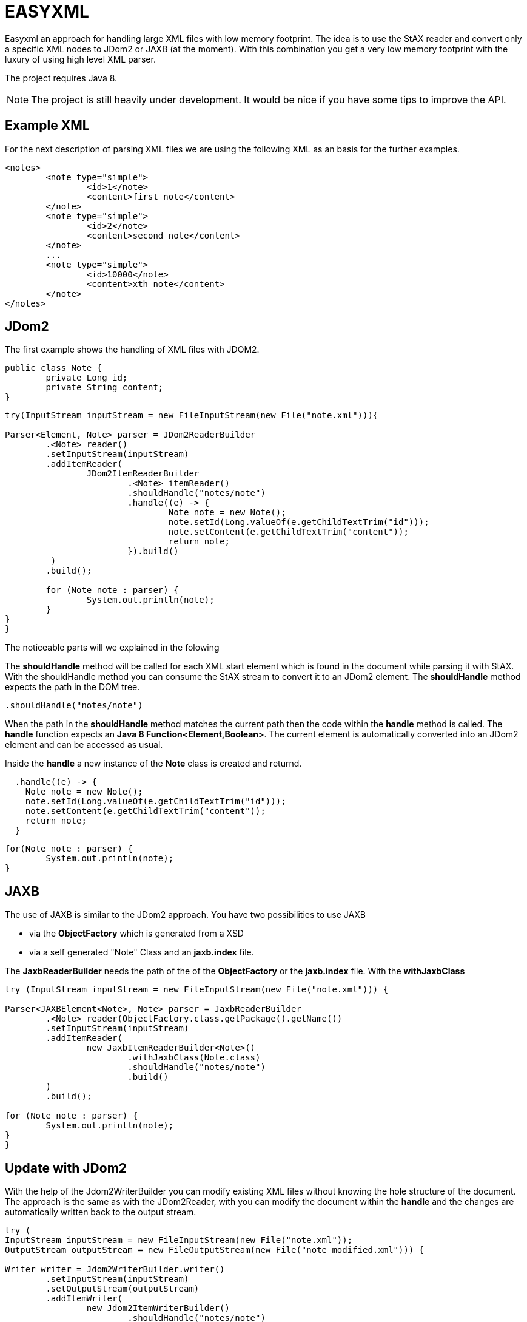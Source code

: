 = EASYXML

Easyxml an approach for handling large XML files with low memory footprint. The idea is to use
the StAX reader and convert only a specific XML nodes to JDom2 or JAXB (at the moment). With this combination
you get a very low memory footprint with the luxury of using high level XML parser.

The project requires Java 8.

NOTE: The project is still heavily under development. It would be nice if you have some tips to improve
the API.

== Example XML

For the next description of parsing XML files we are using the following XML as an basis for the further examples. 

[source,xml]
---------------------------------------------------------------------
<notes>
	<note type="simple">
		<id>1</note>
		<content>first note</content>
	</note>
	<note type="simple">
		<id>2</note>
		<content>second note</content>
	</note>
	...
	<note type="simple">
		<id>10000</note>
		<content>xth note</content>
	</note>
</notes>
---------------------------------------------------------------------

== JDom2

The first example shows the handling of XML files with JDOM2.

[source,java]
---------------------------------------------------------------------
public class Note {
	private Long id;
	private String content;
}
---------------------------------------------------------------------


[source,java]
---------------------------------------------------------------------

try(InputStream inputStream = new FileInputStream(new File("note.xml"))){

Parser<Element, Note> parser = JDom2ReaderBuilder
	.<Note> reader()
	.setInputStream(inputStream)
	.addItemReader(
		JDom2ItemReaderBuilder
			.<Note> itemReader()
			.shouldHandle("notes/note")
			.handle((e) -> {
				Note note = new Note();
				note.setId(Long.valueOf(e.getChildTextTrim("id")));
				note.setContent(e.getChildTextTrim("content"));
				return note;
			}).build()
	 )
	.build();

	for (Note note : parser) {
		System.out.println(note);
	}
}
}
---------------------------------------------------------------------

The noticeable parts will we explained in the folowing

The *shouldHandle* method will be called for each XML start element which is found in the document while parsing it with StAX.
With the shouldHandle method you can consume the StAX stream to convert it to an JDom2 element. The *shouldHandle* method expects 
the path in the DOM tree.

[source,java]
---------------------------------------------------------------------
.shouldHandle("notes/note")
---------------------------------------------------------------------

When the path in the *shouldHandle* method matches the current path then the code within the *handle* method is called. 
The *handle* function expects an *Java 8 Function<Element,Boolean>*. 
The current element is automatically converted into an JDom2 element and can be accessed as usual. 

Inside the *handle* a new instance of the *Note* class is created and returnd.

[source,java]
---------------------------------------------------------------------
  .handle((e) -> {
    Note note = new Note();
    note.setId(Long.valueOf(e.getChildTextTrim("id")));
    note.setContent(e.getChildTextTrim("content"));
    return note;
  }
---------------------------------------------------------------------

 
[source,java]
---------------------------------------------------------------------
for(Note note : parser) {
	System.out.println(note);
}
---------------------------------------------------------------------

== JAXB

The use of JAXB is similar to the JDom2 approach. You have two possibilities to use JAXB 

* via the *ObjectFactory* which is generated from a XSD
* via a self generated "Note" Class and an *jaxb.index* file.

The *JaxbReaderBuilder* needs the path of the of the *ObjectFactory* or the *jaxb.index* file.
With the *withJaxbClass*

[source,java]
---------------------------------------------------------------------
try (InputStream inputStream = new FileInputStream(new File("note.xml"))) {

Parser<JAXBElement<Note>, Note> parser = JaxbReaderBuilder
	.<Note> reader(ObjectFactory.class.getPackage().getName())
	.setInputStream(inputStream)
	.addItemReader(
		new JaxbItemReaderBuilder<Note>()
			.withJaxbClass(Note.class)
			.shouldHandle("notes/note")
			.build()
	)
	.build();

for (Note note : parser) {
	System.out.println(note);
}
}
---------------------------------------------------------------------


== Update with JDom2

With the help of the Jdom2WriterBuilder you can modify existing XML files without knowing the hole structure
of the document. The approach is the same as with the JDom2Reader, with you can modify the document within the
*handle* and the changes are automatically written back to the output stream.

[source,java]
---------------------------------------------------------------------
try (
InputStream inputStream = new FileInputStream(new File("note.xml"));
OutputStream outputStream = new FileOutputStream(new File("note_modified.xml"))) {

Writer writer = Jdom2WriterBuilder.writer()
	.setInputStream(inputStream)
	.setOutputStream(outputStream)
	.addItemWriter(
		new Jdom2ItemWriterBuilder()
			.shouldHandle("notes/note")
			.handle((c) -> {

				Element contentElement = c.getElement().getChild("content");
				contentElement.setText("content: " + contentElement.getText());
			})
			.build())

	.build();

writer.writeAll();

}
---------------------------------------------------------------------
   